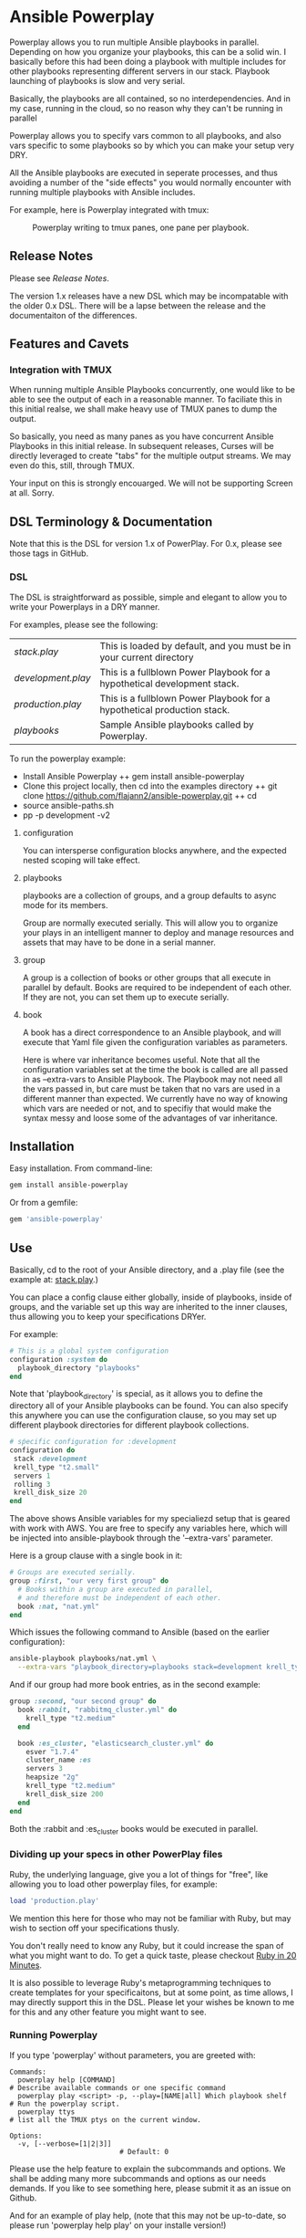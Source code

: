 * Ansible Powerplay

  #+ATTR_HTML: title="Join the chat at https://gitter.im/flajann2/ansible-powerplay"
  [[https://gitter.im/flajann2/ansible-powerplay?utm_source=badge&utm_medium=badge&utm_campaign=pr-badge&utm_content=badge][file:https://badges.gitter.im/flajann2/ansible-powerplay.svg]]

  Powerplay allows you to run multiple Ansible
  playbooks in parallel. Depending on how you organize
  your playbooks, this can be a solid win. I basically
  before this had been doing a playbook with multiple
  includes for other playbooks representing different
  servers in our stack. Playbook launching of playbooks
  is slow and very serial.

  Basically, the playbooks are all contained, so no
  interdependencies. And in my case, running in the
  cloud, so no reason why they can't be running in
  parallel

  Powerplay allows you to specify vars common to all
  playbooks, and also vars specific to some playbooks
  so by which you can make your setup very DRY.

  All the Ansible playbooks are executed in seperate
  processes, and thus avoiding a number of the "side
  effects" you would normally encounter with running
  multiple playbooks with Ansible includes.

  For example, here is Powerplay integrated with tmux:
  #+CAPTION: Powerplay writing to tmux panes, one pane per playbook.
  #+NAME: Powerplay Example
  [[./examples/powerplay_screenshot.jpeg]]

** Release Notes
   Please see [[RELEASE_NOTES.org][Release Notes]].

   The version 1.x releases have a new DSL
   which may be incompatable with the older 0.x DSL.
   There will be a lapse between the release and the
   documentaiton of the differences.

** Features and Cavets
*** Integration with TMUX
    When running multiple Ansible Playbooks
    concurrently, one would like to be able to see the
    output of each in a reasonable manner. To faciliate
    this in this initial realse, we shall make heavy
    use of TMUX panes to dump the output.

    So basically, you need as many panes as you have
    concurrent Ansible Playbooks in this initial
    release. In subsequent releases, Curses will be
    directly leveraged to create "tabs" for the
    multiple output streams. We may even do this,
    still, through TMUX.

    Your input on this is strongly encouarged. We will
    not be supporting Screen at all. Sorry.

** DSL Terminology & Documentation
   Note that this is the DSL for version 1.x of
   PowerPlay. For 0.x, please see those tags in
   GitHub.

*** DSL
    The DSL is straightforward as possible,
    simple and elegant to allow you to write 
    your Powerplays in a DRY manner.

    For examples, please see the following:
    | [[examples/stack.play][stack.play]]       | This is loaded by default, and you must be in your current directory     |
    | [[examples/development.play][development.play]] | This is a fullblown Power Playbook for a hypothetical development stack. |
    | [[examples/production.play][production.play]]  | This is a fullblown Power Playbook for a hypothetical production stack.  |
    | [[examples/playbooks][playbooks]]        | Sample Ansible playbooks called by Powerplay.                            |

    To run the powerplay example:

    + Install Ansible Powerplay
      ++ gem install ansible-powerplay
    + Clone this project locally, then cd into the examples directory
      ++ git clone https://github.com/flajann2/ansible-powerplay.git
      ++ cd
    + source ansible-paths.sh
    + pp -p development -v2

      
**** configuration
     You can intersperse configuration blocks
     anywhere, and the expected nested scoping
     will take effect.
**** playbooks
     playbooks are a collection of groups, and a group
     defaults to async mode for its members.

     Group are normally executed serially. This will
     allow you to organize your plays in an intelligent
     manner to deploy and manage resources and assets
     that may have to be done in a serial manner.
**** group
     A group is a collection of books or other groups
     that all execute in parallel by default.
     Books are required to be independent of 
     each other. If they are not, you can set
     them up to execute serially.

**** book
     A book has a direct correspondence to an Ansible
     playbook, and will execute that Yaml file
     given the configuration variables as parameters.

     Here is where var inheritance becomes useful.
     Note that all the configuration variables
     set at the time the book is called are all
     passed in as --extra-vars to Ansible Playbook.
     The Playbook may not need all the vars passed
     in, but care must be taken that no vars
     are used in a different manner than expected.
     We currently have no way of knowing which
     vars are needed or not, and to specifiy that 
     would make the syntax messy and loose some
     of the advantages of var inheritance.

** Installation
   Easy installation. From command-line:
   #+BEGIN_SRC bash
   gem install ansible-powerplay
   #+END_SRC

   Or from a gemfile:
   #+BEGIN_SRC ruby
   gem 'ansible-powerplay'
   #+END_SRC

** Use
   Basically, cd to the root of your Ansible directory,
   and a .play file (see the example at: [[https://github.com/flajann2/ansible-powerplay/blob/master/examples/stack.play][stack.play]].)

   You can place a config clause either globally,
   inside of playbooks, inside of groups, and the
   variable set up this way are inherited to the
   inner clauses, thus allowing you to keep your
   specifications DRYer.

   For example:
   #+BEGIN_SRC ruby
   # This is a global system configuration
   configuration :system do
     playbook_directory "playbooks"
   end
   #+END_SRC

   Note that 'playbook_directory' is special, as it
   allows you to define the directory all of your
   Ansible playbooks can be found. You can also specify
   this anywhere you can use the configuration clause,
   so you may set up different playbook directories for
   different playbook collections.

   #+BEGIN_SRC ruby
   # sṕecific configuration for :development
   configuration do 
    stack :development
    krell_type "t2.small"
    servers 1
    rolling 3
    krell_disk_size 20
   end
   #+END_SRC
   
   The above shows Ansible variables for my
   specialiezd setup that is geared with work
   with AWS. You are free to specify any
   variables here, which will be injected into
   ansible-playbook through the '--extra-vars'
   parameter.

   Here is a group clause with a single book in it:

   #+BEGIN_SRC ruby
   # Groups are executed serially.
   group :first, "our very first group" do
     # Books within a group are executed in parallel,
     # and therefore must be independent of each other.
     book :nat, "nat.yml"
   end
   #+END_SRC

   Which issues the following command to Ansible
   (based on the earlier configuration):

   #+BEGIN_SRC bash
   ansible-playbook playbooks/nat.yml \
     --extra-vars "playbook_directory=playbooks stack=development krell_type=t2.small servers=1 rolling=3 krell_disk_size=20"
   #+END_SRC

   And if our group had more book entries, as in the second 
   example:

   #+BEGIN_SRC ruby
   group :second, "our second group" do
     book :rabbit, "rabbitmq_cluster.yml" do
       krell_type "t2.medium"
     end

     book :es_cluster, "elasticsearch_cluster.yml" do
       esver "1.7.4"
       cluster_name :es
       servers 3
       heapsize "2g"
       krell_type "t2.medium"
       krell_disk_size 200
     end
   end
   #+END_SRC

   Both the :rabbit and :es_cluster books would be executed
   in parallel.

*** Dividing up your specs in other PowerPlay files
    Ruby, the underlying language, give you a lot of
    things for "free", like allowing you to load other powerplay files,
    for example:

    #+BEGIN_SRC ruby
    load 'production.play'
    #+END_SRC

    We mention this here for those who may not be familiar with Ruby,
    but may wish to section off your specifications thusly.

    You don't really need to know any Ruby, but it could increase 
    the span of what you might want to do. To get a quick taste,
    please checkout [[https://www.ruby-lang.org/en/documentation/quickstart/][Ruby in 20 Minutes]].

    It is also possible to leverage Ruby's metaprogramming techniques to
    create templates for your specificaitons, but at some point, as time
    allows, I may directly support this in the DSL. Please let your
    wishes be known to me for this and any other feature you might want to 
    see.

*** Running Powerplay
    If you type 'powerplay' without parameters, you are greeted with:
    #+BEGIN_SRC doc
Commands:
  powerplay help [COMMAND]                                            # Describe available commands or one specific command
  powerplay play <script> -p, --play=[NAME|all] Which playbook shelf  # Run the powerplay script.
  powerplay ttys                                                      # list all the TMUX ptys on the current window.

Options:
  -v, [--verbose=[1|2|3]]
                           # Default: 0
    #+END_SRC
    Please use the help feature to explain the subcommands and options. We 
    shall be adding many more subcommands and options as our needs demands.
    If you like to see something here, please submit it as an issue on Github.

    And for an example of play help, (note that this may not be up-to-date, so
    please run 'powerplay help play' on your installe version!)
    #+BEGIN_SRC doc
powerplay help play
Usage:
  powerplay play [script] -p, --play, --power, --play=[NAME[ NAME2...]|all]

Options:
  -m, [--tmux=[WINDOWNUMBERopt]]                                                                                              #  Send output to all tmux panes in the current window, or the numeric window specified.
  -p, --play, --power, --play=[NAME[ NAME2...]|all]                                                                           # Which PowerPlay playbooks (as opposed to Ansible playbooks) to specifically execute.
  -g, [--group=[NAME[ NAME2...]|all]]                                                                                         #  Which groups to execute.
                                                                                                                              # Default: [:all]
  -c, [--congroups], [--no-congroups]                                                                                         # Run the groups themselves concurrently
  -b, [--book=[NAME[ NAME2...]|all]]                                                                                          # Which books to execute.
                                                                                                                              # Default: [:all]
  -u, [--dryrun], [--no-dryrun]                                                                                               # Dry run, do not actually execute.
  -x, --extra-vars, [--extra=<BOOKNAME|all>:"key1a=value1a key2a=value2a... " [BOOKNAME2:"key1b=value1b key2b=value2b... "]]  # Pass custom parameters directly to playbooks. You may either pass parameters to all playbooks or specific ones.
  -v, [--verbose=[1|2|3]]
                                                                                                                              # Default: 0

Description:
  Plays a PowerPlay script. The entries in the script, as specified inside of a group, are run in parallel by default.
    #+END_SRC

    There is a short-hand 'pp' command you may use
    that has the 'play' task as the default. So, for
    example, rather than having to type:

    #+begin_src bash
    powerplay play -p development ...
    #+end_src

    You can do instead:

    #+begin_src bash
    pp -p development ...
    #+end_src

    In all our examples, we will use the longer
    'powerplay' command, but you can easily
    substitute 'pp'.

*** Example .play Script
    To play around with the example .play script,
    Clone the [[https://github.com/flajann2/ansible-powerplay][Ansible Powerplay]] project locally:

    #+BEGIN_SRC bash
    git clone git@github.com:flajann2/ansible-powerplay.git
    #+END_SRC

    and go to the examples directory to find test.play.
    
*** Submitting your example .play scripts
    Please feel free to do pull requests of your
    scripts or submit them to me as Gist snippets
    and I will include them if they are good.

** Concurrency
   We offer a finely controllable concurency model in
   the DSL with groups. The short of it is that a group
   may be marked as :sync or :async. All contents of a
   :sync group shall be executed serially.  All
   contents of an :async group shall be executed
   concurrently.

   As you can now nest groups, and that each group is
   either synchronous or asynchronous, how these
   interact requires a bit of understanding as to how
   the sync and async job queing mechanism in PowerPlay
   actually works.

*** The Gory Details behind how :sync and :async
    Internally, we have two job queues, sync_jobs
    and async_jobs. We also have -- at least
    conceptually -- two run queues, sync_runs and
    async_runs, to reflect queues of currenly
    running jobs, or books.  A "job" or a "book"
    represent an actual Ansible Playbook being
    run, or waiting to be run.
    
    | enqueue    | deque and run 'queues' |
    |------------+------------------------|
    | sync_jobs  | sync_runs              |
    | async_jobs | async_runs             |

    As well, we have the following queuing
    rules. Please note that "iff" is the
    mathematical "iff", meaning "if and only if".

    | rule            | details     | behavior                                             |
    |-----------------+-------------+------------------------------------------------------|
    | enqueue         | async job   | iff sync_jobs is empty and all sync_runs completed   |
    |                 | sync job    | iff async_jobs is empty and all async_runs completed |
    | dequeue and run | async queue | grab everything and run it concurrently              |
    |                 | sync queue  | grab one at a time and run it until it completes     |

    Note that "dequeue and run" flips back and
    forth between working on the sync and async
    queues. Never both simultaneously.

**** Nested Groups
     You can appreicate that understanding the
     behavior and "interaction" of nested queues
     can get pretty hairy, but just keep in mind
     the rules above, as your nesting will
     rigorously adhere to the logic above, even
     as it descends into the queues. The group
     designation only directly affects its
     immediate jobs, or books. It does not
     directly affect the books in its nested
     children.

     To ensure that the groups are themselves
     executed synchronously if the parent
     group is synchronous, internally we insert
     :noop book types to ensure the algorithm
     behaves itself accordingly. Otherwise,
     two consecutive async groups would appear
     to come from one async group.

**** Implemention of the Execution Planning [authoritative]
     In actuality, what we do at the DSL processing
     level is decide whether or not a book is a sync
     book or async book. We generate the actual command
     line code at that point, and create a pair [:sync,
     book] or [:async, book] and push that into the
     planning queue, which is a FIFO queue.

     (Note the the following is conceptual. In
     actuality, the info is all inside the book
     object.)

     | book        | enqueue to FIFO planning_queue |
     |-------------+--------------------------------|
     | sync group  | [:sync, bash string]           |
     | async group | [:async, bash string]          |
     | naked       | [:sync, bash string]           |

     We determine what execution planning a book gets
     by its immediate grouping. A group's default is
     :async.  Naked books are :sync by default. We do
     this to be intuitive about how things work in the
     DSL. You should explicitely have to specify what's
     going to be async, since that is the "more
     dangerous" mode.

     | dequeue from FIFO     | action                                                                                            |
     |-----------------------+---------------------------------------------------------------------------------------------------|
     | [:sync, bash string]  | join all entries in async_run_queue, clear that queue, and then execute and join bash string task |
     | [:async, bash string] | execute and enqueue to async_run_queue                                                            |
     |                       |                                                                                                   |

     This simplifies the algorithm and makes it easier
     to understand, and should result in a more
     intuitive grasp on how to write the PowerPlay.

**** TODO Scenarios

** Contributing to ansible-powerplay
   Your parcipitation is welcome, and I will
   respond to your pull requests in a timely
   fashion as long as I am not pulling an "Atlas"
   at my current job! lol
 
   + Check out the latest master to make sure the feature hasn't been implemented or the bug hasn't been fixed yet.
   + Check out the issue tracker to make sure someone already hasn't requested it and/or contributed it.
   + Fork the project.
   + Start a feature/bugfix branch.
   + Commit and push until you are happy with your contribution.
   + Make sure to add tests for it. This is important so I don't break it in a future version unintentionally.
   + Please try not to mess with the Rakefile, version, or history. If you want to have your own version, or is otherwise necessary, that is fine, but please isolate to its own commit so I can cherry-pick around it.

** Copyright
   Copyright (c) 2016 Fred Mitchell. See
   LICENSE.txt for further details.

** The Junkyard
   This area should be ignored, just a place
   for me to keep old snippets of code and other
   notes that will be of relevance to no one else.
*** Old execution planning model
    #+begin_src ruby
    # old code and will be deleted
    playbooks do |pname, playbook|
      group_threads = []
          puts "PLAYBOOK #{pname} (group=#{Play::clopts[:group]}) -->"
          groups playbook do |group|
            tg = nil
            group_threads << (tg = Thread.new {
                                puts "    GROUP #{group.type} (book=#{bucher}, cg=#{congroups}) -->"
                                book_threads = []
                                errors = []
                                group.books.each { |book| get_book_apcmd(book, bucher, book_threads, errors) }
                                book_threads.each{ |t| t.join }
                                unless errors.empty?
                                  errors.each do |yaml, cmd, txt|
                                    puts '=' * 30
                                    puts ('*' * 10) + ' ' + yaml
                                    puts txt
                                    puts '-' * 30
                                    puts cmd
                                  end
                                  exit 10
                                end
                              })
            # Always wait here unless we're concurrent
            group_threads.join unless congroups
          end
          group_threads.each{ |t| t.join }
        end
    #+end_src
